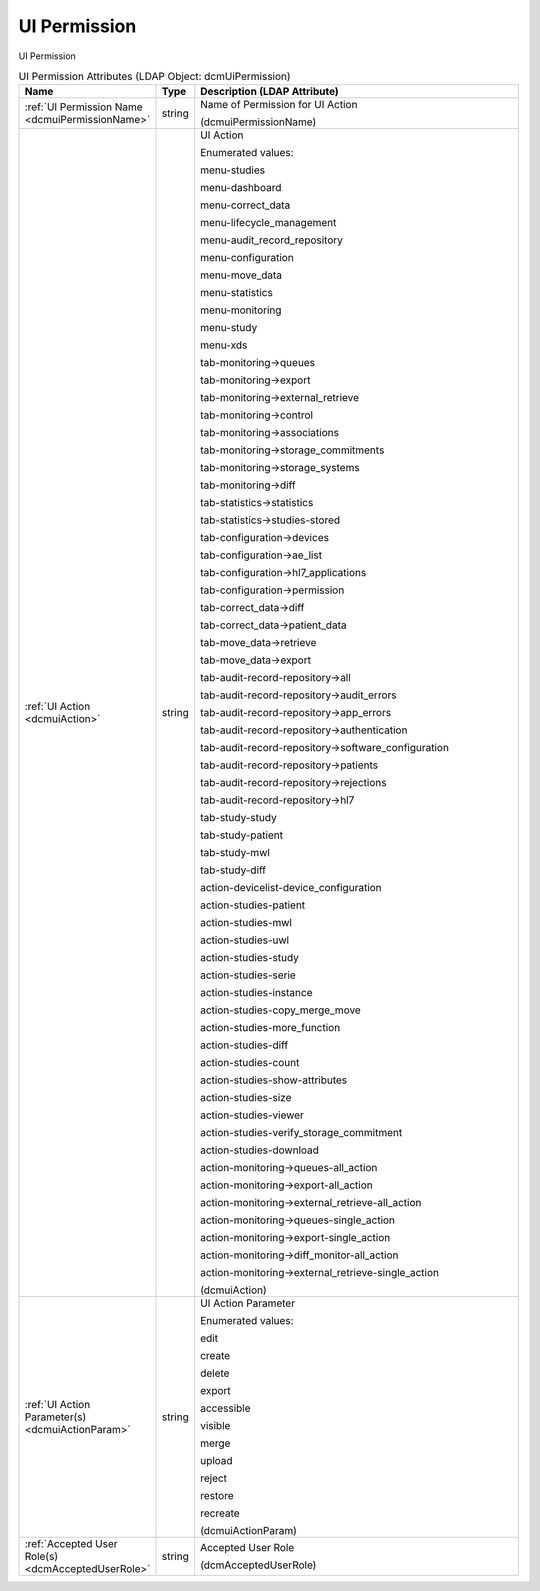 UI Permission
=============
UI Permission

.. tabularcolumns:: |p{4cm}|l|p{8cm}|
.. csv-table:: UI Permission Attributes (LDAP Object: dcmUiPermission)
    :header: Name, Type, Description (LDAP Attribute)
    :widths: 23, 7, 70

    "
    .. _dcmuiPermissionName:

    :ref:`UI Permission Name <dcmuiPermissionName>`",string,"Name of Permission for UI Action

    (dcmuiPermissionName)"
    "
    .. _dcmuiAction:

    :ref:`UI Action <dcmuiAction>`",string,"UI Action

    Enumerated values:

    menu-studies

    menu-dashboard

    menu-correct_data

    menu-lifecycle_management

    menu-audit_record_repository

    menu-configuration

    menu-move_data

    menu-statistics

    menu-monitoring

    menu-study

    menu-xds

    tab-monitoring->queues

    tab-monitoring->export

    tab-monitoring->external_retrieve

    tab-monitoring->control

    tab-monitoring->associations

    tab-monitoring->storage_commitments

    tab-monitoring->storage_systems

    tab-monitoring->diff

    tab-statistics->statistics

    tab-statistics->studies-stored

    tab-configuration->devices

    tab-configuration->ae_list

    tab-configuration->hl7_applications

    tab-configuration->permission

    tab-correct_data->diff

    tab-correct_data->patient_data

    tab-move_data->retrieve

    tab-move_data->export

    tab-audit-record-repository->all

    tab-audit-record-repository->audit_errors

    tab-audit-record-repository->app_errors

    tab-audit-record-repository->authentication

    tab-audit-record-repository->software_configuration

    tab-audit-record-repository->patients

    tab-audit-record-repository->rejections

    tab-audit-record-repository->hl7

    tab-study-study

    tab-study-patient

    tab-study-mwl

    tab-study-diff

    action-devicelist-device_configuration

    action-studies-patient

    action-studies-mwl

    action-studies-uwl

    action-studies-study

    action-studies-serie

    action-studies-instance

    action-studies-copy_merge_move

    action-studies-more_function

    action-studies-diff

    action-studies-count

    action-studies-show-attributes

    action-studies-size

    action-studies-viewer

    action-studies-verify_storage_commitment

    action-studies-download

    action-monitoring->queues-all_action

    action-monitoring->export-all_action

    action-monitoring->external_retrieve-all_action

    action-monitoring->queues-single_action

    action-monitoring->export-single_action

    action-monitoring->diff_monitor-all_action

    action-monitoring->external_retrieve-single_action

    (dcmuiAction)"
    "
    .. _dcmuiActionParam:

    :ref:`UI Action Parameter(s) <dcmuiActionParam>`",string,"UI Action Parameter

    Enumerated values:

    edit

    create

    delete

    export

    accessible

    visible

    merge

    upload

    reject

    restore

    recreate

    (dcmuiActionParam)"
    "
    .. _dcmAcceptedUserRole:

    :ref:`Accepted User Role(s) <dcmAcceptedUserRole>`",string,"Accepted User Role

    (dcmAcceptedUserRole)"
